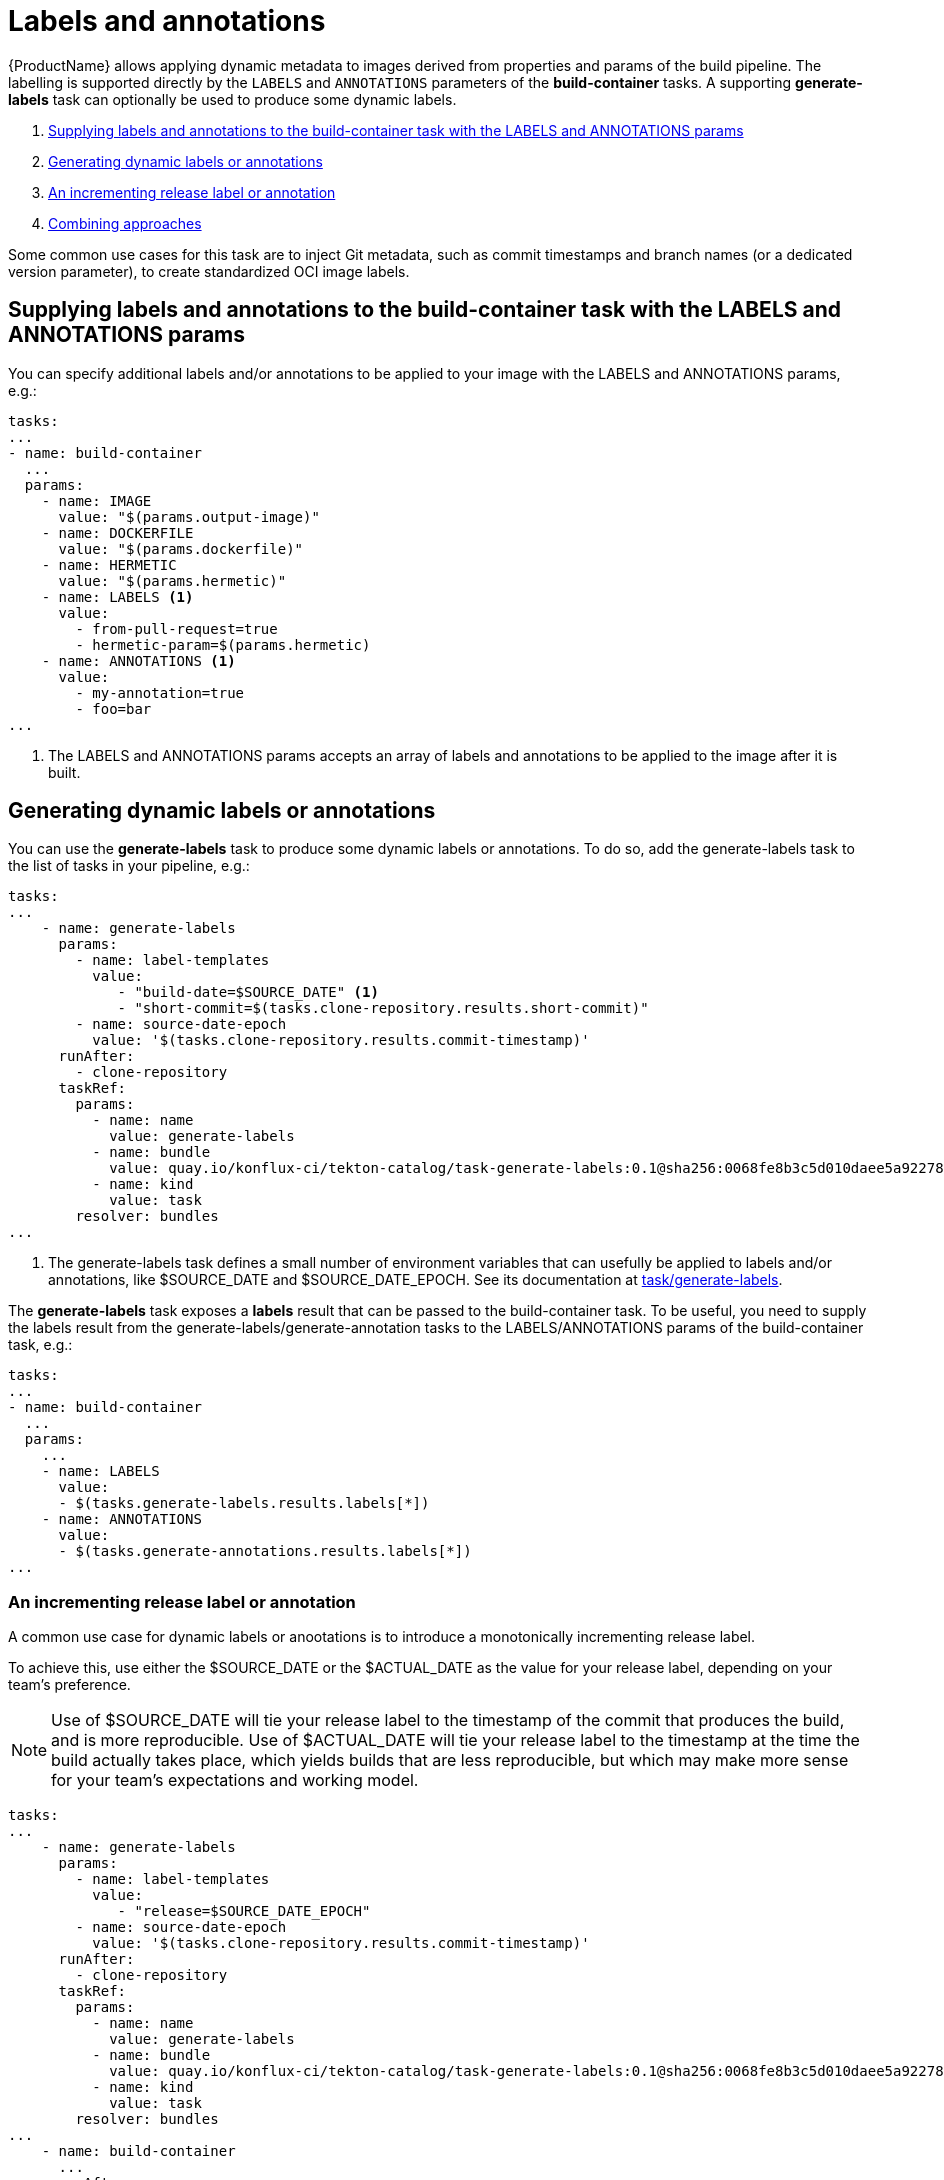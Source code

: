 = Labels and annotations

{ProductName} allows applying dynamic metadata to images derived from properties and params of the build pipeline. The labelling is supported directly by the `LABELS` and `ANNOTATIONS` parameters of the *build-container* tasks. A supporting *generate-labels* task can optionally be used to produce some dynamic labels.

. <<supplying-labels-and-annotations-to-the-build-container-task>>
. <<generating-dynamic-labels-or-annotations>>
. <<incrementing-release-label-or-annotation>>
. <<combining-approaches>>

Some common use cases for this task are to inject  Git metadata, such as commit timestamps and branch names (or a dedicated version parameter), to create standardized OCI image labels.

[[supplying-labels-and-annotations-to-the-build-container-task]]
== Supplying labels and annotations to the build-container task with the LABELS and ANNOTATIONS params

You can specify additional labels and/or annotations to be applied to your image with the LABELS and ANNOTATIONS params, e.g.:

[source,yaml]
----
tasks:
...
- name: build-container
  ...
  params:
    - name: IMAGE
      value: "$(params.output-image)"
    - name: DOCKERFILE
      value: "$(params.dockerfile)"
    - name: HERMETIC
      value: "$(params.hermetic)"
    - name: LABELS <1>
      value:
        - from-pull-request=true
        - hermetic-param=$(params.hermetic)
    - name: ANNOTATIONS <1>
      value:
        - my-annotation=true
        - foo=bar
...
----

<1> The LABELS and ANNOTATIONS params accepts an array of labels and annotations to be applied to the image after it is built.

[[generating-dynamic-labels-or-annotations]]
== Generating dynamic labels or annotations

You can use the *generate-labels* task to produce some dynamic labels or annotations. To do so, add the generate-labels task to the list of tasks in your pipeline, e.g.:

[source,yaml]
----
tasks:
...
    - name: generate-labels
      params:
        - name: label-templates
          value: 
             - "build-date=$SOURCE_DATE" <.>
             - "short-commit=$(tasks.clone-repository.results.short-commit)"
        - name: source-date-epoch
          value: '$(tasks.clone-repository.results.commit-timestamp)'
      runAfter:
        - clone-repository
      taskRef:
        params:
          - name: name
            value: generate-labels
          - name: bundle
            value: quay.io/konflux-ci/tekton-catalog/task-generate-labels:0.1@sha256:0068fe8b3c5d010daee5a922781a74cfb82251e775c260d14d9e50dd1a7aca65
          - name: kind
            value: task
        resolver: bundles
...
----

<.> The generate-labels task defines a small number of environment variables that can usefully be applied to labels and/or annotations, like $SOURCE_DATE and $SOURCE_DATE_EPOCH. See its documentation at link:https://github.com/konflux-ci/tekton-catalog/build-definitions/tree/main/task/generate-labels/0.1[task/generate-labels].

The *generate-labels* task exposes a *labels* result that can be passed to the build-container task. To be useful, you need to supply the labels result from the generate-labels/generate-annotation tasks to the LABELS/ANNOTATIONS params of the build-container task, e.g.:

[source,yaml]
----
tasks:
...
- name: build-container
  ...
  params:
    ...
    - name: LABELS
      value:
      - $(tasks.generate-labels.results.labels[*])
    - name: ANNOTATIONS
      value:
      - $(tasks.generate-annotations.results.labels[*])
...
----


[[incrementing-release-label-or-annotation]]
=== An incrementing release label or annotation

A common use case for dynamic labels or anootations is to introduce a monotonically incrementing release label.

To achieve this, use either the $SOURCE_DATE or the $ACTUAL_DATE as the value for your release label, depending on your team's preference.

NOTE: Use of $SOURCE_DATE will tie your release label to the timestamp of the commit that produces the build, and is more reproducible. Use of $ACTUAL_DATE will tie your release label to the timestamp at the time the build actually takes place, which yields builds that are less reproducible, but which may make more sense for your team's expectations and working model.

[source,yaml]
----
tasks:
...
    - name: generate-labels
      params:
        - name: label-templates
          value: 
             - "release=$SOURCE_DATE_EPOCH"
        - name: source-date-epoch
          value: '$(tasks.clone-repository.results.commit-timestamp)'
      runAfter:
        - clone-repository
      taskRef:
        params:
          - name: name
            value: generate-labels
          - name: bundle
            value: quay.io/konflux-ci/tekton-catalog/task-generate-labels:0.1@sha256:0068fe8b3c5d010daee5a922781a74cfb82251e775c260d14d9e50dd1a7aca65
          - name: kind
            value: task
        resolver: bundles
...
    - name: build-container
      ...
      runAfter:
        ...
        - generate-labels
      params:
        ...
        - name: LABELS
          value:
          - $(tasks.generate-labels.results.labels[*])
...
----

[[combining-approaches]]
=== Combining approaches

You can combine the approaches described above and supply a list of labels and/or annotations to the build-container task constructed from multiple sources.

[source,yaml]
----
tasks:
...
    - name: build-container
      ...
      params:
        ...
        - name: LABELS
          value:
          - $(tasks.generate-labels.results.labels[*])
          - "short-commit=$(tasks.clone-repository.results.short-commit)"
        - name: ANNOTATIONS
          value:
          - $(tasks.generate-labels.results.labels[*])
          - "short-commit=$(tasks.clone-repository.results.short-commit)"
...
----

You can use array indexing to supply some of the results to labels and some others to annotations:

[source,yaml]
----
tasks:
...
    - name: build-container
      ...
      params:
        ...
        - name: LABELS
          value:
          - $(tasks.generate-labels.results.labels[1])
        - name: ANNOTATIONS
          value:
          - $(tasks.generate-labels.results.labels[2])
          - $(tasks.generate-labels.results.labels[3])
...
----